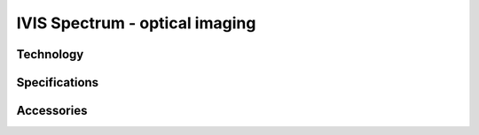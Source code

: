 IVIS Spectrum - optical imaging
#############################

Technology
**********


Specifications
**************


Accessories
***********



